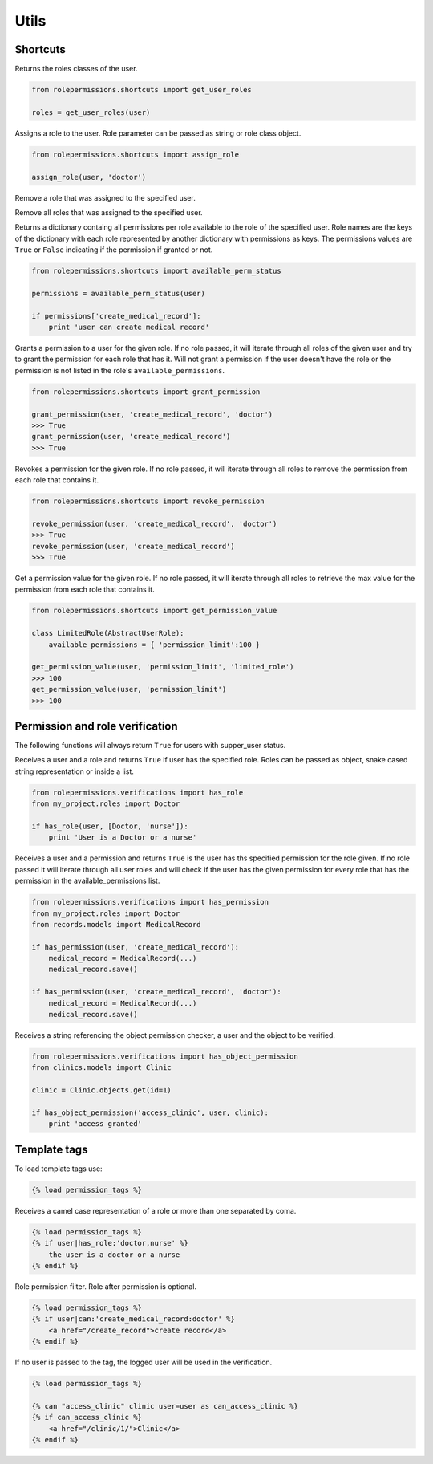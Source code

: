 =====
Utils
=====

Shortcuts
=========

.. function:: get_user_role(user)

Returns the roles classes of the user.

.. code-block:: python

    from rolepermissions.shortcuts import get_user_roles

    roles = get_user_roles(user)

.. function:: assign_role(user, role)

Assigns a role to the user. Role parameter can be passed as string or role class object.

.. code-block:: python

    from rolepermissions.shortcuts import assign_role

    assign_role(user, 'doctor')

.. function:: remove_role(user)

Remove a role that was assigned to the specified user.

.. code-block:: python
    from rolepermissions.shortcuts import remove_role

    remove_role(user)

Remove all roles that was assigned to the specified user.

.. code-block:: python
    from rolepermissions.shortcuts import remove_all_roles

    remove_all_roles(user)

.. function:: available_perm_status(user)

Returns a dictionary containg all permissions per role available to the role of the specified user.
Role names are the keys of the dictionary with each role represented by another dictionary with permissions
as keys. The permissions values are ``True`` or ``False`` indicating if the permission if granted or not.

.. code-block:: python

    from rolepermissions.shortcuts import available_perm_status

    permissions = available_perm_status(user)

    if permissions['create_medical_record']:
        print 'user can create medical record'

.. function:: grant_permission(user, permission_name, role=None)

Grants a permission to a user for the given role. If no role passed, it will iterate through all roles of the given
user and try to grant the permission for each role that has it.
Will not grant a permission if the user doesn't have the role or the permission is not listed in the role's
``available_permissions``.

.. code-block:: python

    from rolepermissions.shortcuts import grant_permission

    grant_permission(user, 'create_medical_record', 'doctor')
    >>> True
    grant_permission(user, 'create_medical_record')
    >>> True


.. function:: revoke_permission(user, permission_name, role=None)

Revokes a permission for the given role. If no role passed, it will iterate through all roles to remove the permission
from each role that contains it.

.. code-block:: python

    from rolepermissions.shortcuts import revoke_permission

    revoke_permission(user, 'create_medical_record', 'doctor')
    >>> True
    revoke_permission(user, 'create_medical_record')
    >>> True


.. function:: get_permission_value(user, permission_name, role=None)

Get a permission value for the given role. If no role passed, it will iterate through all roles to retrieve the max value
for the permission from each role that contains it.

.. code-block:: python

    from rolepermissions.shortcuts import get_permission_value

    class LimitedRole(AbstractUserRole):
        available_permissions = { 'permission_limit':100 }

    get_permission_value(user, 'permission_limit', 'limited_role')
    >>> 100
    get_permission_value(user, 'permission_limit')
    >>> 100


Permission and role verification
================================

The following functions will always return ``True`` for users with supper_user status.

.. function:: has_role(user, roles)

Receives a user and a role and returns ``True`` if user has the specified role. Roles can be passed as
object, snake cased string representation or inside a list.

.. code-block:: python

    from rolepermissions.verifications import has_role
    from my_project.roles import Doctor

    if has_role(user, [Doctor, 'nurse']):
        print 'User is a Doctor or a nurse'

.. function:: has_permission(user, permission, role=None)

Receives a user and a permission and returns ``True`` is the user has ths specified permission for the role given. If no
role passed it will iterate through all user roles and will check if the user has the given permission for every role
that has the permission in the available_permissions list.

.. code-block:: python

    from rolepermissions.verifications import has_permission
    from my_project.roles import Doctor
    from records.models import MedicalRecord

    if has_permission(user, 'create_medical_record'):
        medical_record = MedicalRecord(...)
        medical_record.save()

    if has_permission(user, 'create_medical_record', 'doctor'):
        medical_record = MedicalRecord(...)
        medical_record.save()

.. _has-object-permission:

.. function:: has_object_permission(checker_name, user, obj)

Receives a string referencing the object permission checker, a user and the object to be verified.

.. code-block:: python

    from rolepermissions.verifications import has_object_permission
    from clinics.models import Clinic

    clinic = Clinic.objects.get(id=1)

    if has_object_permission('access_clinic', user, clinic):
        print 'access granted'


Template tags
=============

To load template tags use:

.. code-block:: python

    {% load permission_tags %}

.. function:: *filter* has_role

Receives a camel case representation of a role or more than one separated by coma.

.. code-block:: python

    {% load permission_tags %}
    {% if user|has_role:'doctor,nurse' %}
        the user is a doctor or a nurse
    {% endif %}

.. function:: *filter* can

Role permission filter. Role after permission is optional.

.. code-block:: python

    {% load permission_tags %}
    {% if user|can:'create_medical_record:doctor' %}
        <a href="/create_record">create record</a>
    {% endif %}

.. function:: *tag* can

If no user is passed to the tag, the logged user will be used in the verification.

.. code-block:: python

    {% load permission_tags %}

    {% can "access_clinic" clinic user=user as can_access_clinic %}
    {% if can_access_clinic %}
        <a href="/clinic/1/">Clinic</a>
    {% endif %}
